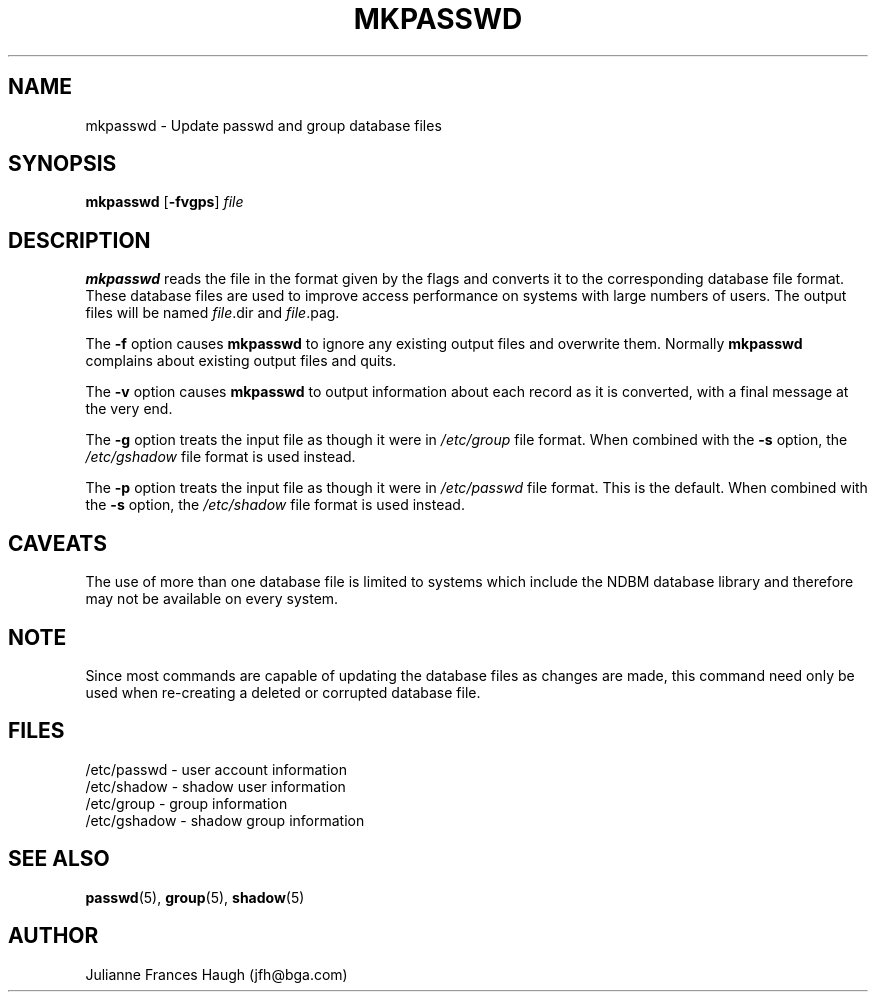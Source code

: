.\" Copyright 1991, Julianne Frances Haugh
.\" All rights reserved.
.\"
.\" Redistribution and use in source and binary forms, with or without
.\" modification, are permitted provided that the following conditions
.\" are met:
.\" 1. Redistributions of source code must retain the above copyright
.\"    notice, this list of conditions and the following disclaimer.
.\" 2. Redistributions in binary form must reproduce the above copyright
.\"    notice, this list of conditions and the following disclaimer in the
.\"    documentation and/or other materials provided with the distribution.
.\" 3. Neither the name of Julianne F. Haugh nor the names of its contributors
.\"    may be used to endorse or promote products derived from this software
.\"    without specific prior written permission.
.\"
.\" THIS SOFTWARE IS PROVIDED BY JULIE HAUGH AND CONTRIBUTORS ``AS IS'' AND
.\" ANY EXPRESS OR IMPLIED WARRANTIES, INCLUDING, BUT NOT LIMITED TO, THE
.\" IMPLIED WARRANTIES OF MERCHANTABILITY AND FITNESS FOR A PARTICULAR PURPOSE
.\" ARE DISCLAIMED.  IN NO EVENT SHALL JULIE HAUGH OR CONTRIBUTORS BE LIABLE
.\" FOR ANY DIRECT, INDIRECT, INCIDENTAL, SPECIAL, EXEMPLARY, OR CONSEQUENTIAL
.\" DAMAGES (INCLUDING, BUT NOT LIMITED TO, PROCUREMENT OF SUBSTITUTE GOODS
.\" OR SERVICES; LOSS OF USE, DATA, OR PROFITS; OR BUSINESS INTERRUPTION)
.\" HOWEVER CAUSED AND ON ANY THEORY OF LIABILITY, WHETHER IN CONTRACT, STRICT
.\" LIABILITY, OR TORT (INCLUDING NEGLIGENCE OR OTHERWISE) ARISING IN ANY WAY
.\" OUT OF THE USE OF THIS SOFTWARE, EVEN IF ADVISED OF THE POSSIBILITY OF
.\" SUCH DAMAGE.
.\"
.\"	$Id: mkpasswd.8,v 1.4 1998/12/28 20:35:15 marekm Exp $
.\"
.TH MKPASSWD 1
.SH NAME
mkpasswd \- Update passwd and group database files
.SH SYNOPSIS
\fBmkpasswd\fR [\fB-fvgps\fR] \fIfile\fR
.SH DESCRIPTION
.B mkpasswd
reads the file in the format given by the flags and converts it to the
corresponding database file format.
These database files are used to improve access performance on systems
with large numbers of users.
The output files will be named \fIfile\fR.dir and \fIfile\fR.pag.
.PP
The \fB-f\fR option causes \fBmkpasswd\fR to ignore any existing output
files and overwrite them.
Normally \fBmkpasswd\fR complains about existing output files and quits.
.PP
The \fB-v\fR option causes \fBmkpasswd\fR to output information about
each record as it is converted, with a final message at the very end.
.PP
The \fB-g\fR option treats the input file as though it were in
\fI/etc/group\fR file format.
When combined with the \fB-s\fR option, the \fI/etc/gshadow\fR file
format is used instead.
.PP
The \fB-p\fR option treats the input file as though it were in
\fI/etc/passwd\fR file format.
This is the default.
When combined with the \fB-s\fR option, the \fI/etc/shadow\fR file
format is used instead.
.SH CAVEATS
The use of more than one database file is limited to systems which
include the NDBM database library and therefore may not be available
on every system.
.SH NOTE
Since most commands are capable of updating the database files as
changes are made, this command need only be used when re-creating a
deleted or corrupted database file.
.SH FILES
/etc/passwd \- user account information
.br
/etc/shadow \- shadow user information
.br
/etc/group \- group information
.br
/etc/gshadow \- shadow group information
.SH SEE ALSO
.BR passwd (5),
.BR group (5),
.BR shadow (5)
.SH AUTHOR
Julianne Frances Haugh (jfh@bga.com)
